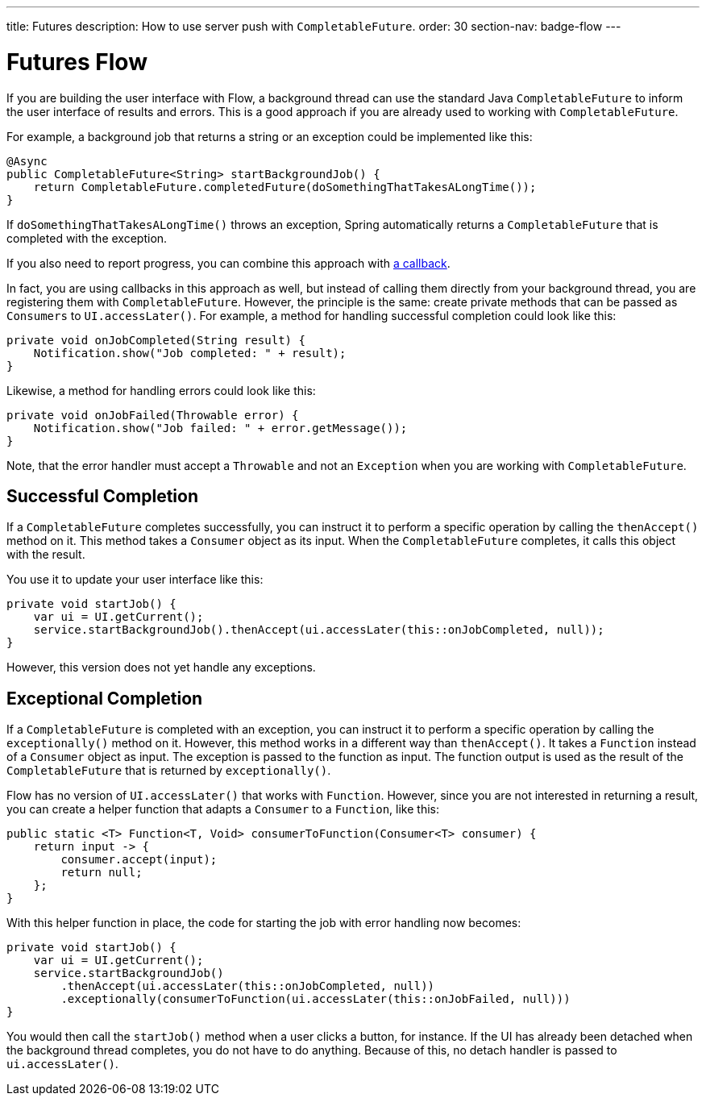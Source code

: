 ---
title: Futures
description: How to use server push with `CompletableFuture`.
order: 30
section-nav: badge-flow
---

= Futures [badge-flow]#Flow#

If you are building the user interface with Flow, a background thread can use the standard Java `CompletableFuture` to inform the user interface of results and errors. This is a good approach if you are already used to working with `CompletableFuture`.

For example, a background job that returns a string or an exception could be implemented like this:

[source,java]
----
@Async
public CompletableFuture<String> startBackgroundJob() {
    return CompletableFuture.completedFuture(doSomethingThatTakesALongTime());
}
----

If `doSomethingThatTakesALongTime()` throws an exception, Spring automatically returns a `CompletableFuture` that is completed with the exception.

If you also need to report progress, you can combine this approach with <<callbacks#,a callback>>.

// This text assumes the logic behind `UI.access()` and `UI.accessLater()` has been explained earlier, including how to get the `UI` instance itself.

In fact, you are using callbacks in this approach as well, but instead of calling them directly from your background thread, you are registering them with `CompletableFuture`. However, the principle is the same: create private methods that can be passed as `Consumers` to `UI.accessLater()`. For example, a method for handling successful completion could look like this:

[source,java]
----
private void onJobCompleted(String result) {
    Notification.show("Job completed: " + result);
}
----

Likewise, a method for handling errors could look like this:

[source,java]
----
private void onJobFailed(Throwable error) {
    Notification.show("Job failed: " + error.getMessage());
}
----

Note, that the error handler must accept a `Throwable` and not an `Exception` when you are working with `CompletableFuture`.

== Successful Completion

If a `CompletableFuture` completes successfully, you can instruct it to perform a specific operation by calling the `thenAccept()` method on it. This method takes a `Consumer` object as its input. When the `CompletableFuture` completes, it calls this object with the result.

You use it to update your user interface like this:

[source,java]
----
private void startJob() {
    var ui = UI.getCurrent();
    service.startBackgroundJob().thenAccept(ui.accessLater(this::onJobCompleted, null));
}
----

However, this version does not yet handle any exceptions.

== Exceptional Completion

If a `CompletableFuture` is completed with an exception, you can instruct it to perform a specific operation by calling the `exceptionally()` method on it. However, this method works in a different way than `thenAccept()`. It takes a `Function` instead of a `Consumer` object as input. The exception is passed to the function as input. The function output is used as the result of the `CompletableFuture` that is returned by `exceptionally()`.

Flow has no version of `UI.accessLater()` that works with `Function`. However, since you are not interested in returning a result, you can create a helper function that adapts a `Consumer` to a `Function`, like this:

[source,java]
----
public static <T> Function<T, Void> consumerToFunction(Consumer<T> consumer) {
    return input -> {
        consumer.accept(input);
        return null;
    };
}
----

With this helper function in place, the code for starting the job with error handling now becomes:

[source,java]
----
private void startJob() {
    var ui = UI.getCurrent();
    service.startBackgroundJob()
        .thenAccept(ui.accessLater(this::onJobCompleted, null))
        .exceptionally(consumerToFunction(ui.accessLater(this::onJobFailed, null)))
}
----

You would then call the `startJob()` method when a user clicks a button, for instance. If the UI has already been detached when the background thread completes, you do not have to do anything. Because of this, no detach handler is passed to `ui.accessLater()`.